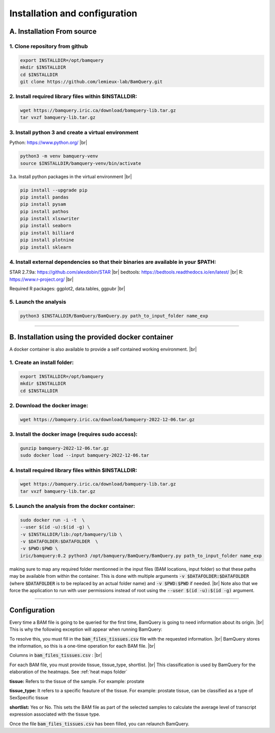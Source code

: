 .. _instalation:

##############################
Installation and configuration
##############################



A. Installation From source
****************************

1. Clone repository from github
###############################

.. code::

        export INSTALLDIR=/opt/bamquery
        mkdir $INSTALLDIR
        cd $INSTALLDIR
        git clone https://github.com/lemieux-lab/BamQuery.git

2. Install required library files within $INSTALLDIR:
#####################################################

.. code::

        wget https://bamquery.iric.ca/download/bamquery-lib.tar.gz
        tar vxzf bamquery-lib.tar.gz

3. Install python 3 and create a virtual environment
####################################################
Python: https://www.python.org/ |br|

.. code::

        python3 -m venv bamquery-venv
        source $INSTALLDIR/bamquery-venv/bin/activate

3.a. Install python packages in the virtual environment |br|

.. code::

        pip install --upgrade pip
        pip install pandas
        pip install pysam
        pip install pathos
        pip install xlsxwriter
        pip install seaborn
        pip install billiard
        pip install plotnine
        pip install sklearn

4. Install external dependencies so that their binaries are available in your $PATH:
####################################################################################

STAR 2.7.9a: https://github.com/alexdobin/STAR |br|
bedtools: https://bedtools.readthedocs.io/en/latest/ |br|
R: https://www.r-project.org/ |br|

Required R packages: ggplot2, data.tables, ggpubr |br|

5. Launch the analysis
######################

.. code::

        python3 $INSTALLDIR/BamQuery/BamQuery.py path_to_input_folder name_exp


=======================


B. Installation using the provided docker container
***************************************************

A docker container is also available to provide a self contained working environment. |br|

1. Create an install folder:
############################

.. code::

        export INSTALLDIR=/opt/bamquery
        mkdir $INSTALLDIR
        cd $INSTALLDIR

2. Download the docker image:
#############################

.. code::

        wget https://bamquery.iric.ca/download/bamquery-2022-12-06.tar.gz

3. Install the docker image (requires sudo access):
###################################################

.. code::

        gunzip bamquery-2022-12-06.tar.gz
        sudo docker load --input bamquery-2022-12-06.tar

4. Install required library files within $INSTALLDIR:
#####################################################

.. code::

        wget https://bamquery.iric.ca/download/bamquery-lib.tar.gz
        tar vxzf bamquery-lib.tar.gz

5. Launch the analysis from the docker container:
#################################################

.. code::

        sudo docker run -i -t  \
        --user $(id -u):$(id -g) \
        -v $INSTALLDIR/lib:/opt/bamquery/lib \
        -v $DATAFOLDER:$DATAFOLDER  \
        -v $PWD:$PWD \
        iric/bamquery:0.2 python3 /opt/bamquery/BamQuery/BamQuery.py path_to_input_folder name_exp

making sure to map any required folder mentionned in the input files (BAM locations, input folder) so that these paths may be available from within the container.  This is done with multiple arguments :code:`-v $DATAFOLDER:$DATAFOLDER` (where :code:`$DATAFOLDER` is to be replaced by an actual folder name) and :code:`-v $PWD:$PWD` if needed. |br|
Note also that we force the application to run with user permissions instead of root using the :code:`--user $(id -u):$(id -g)` argument.


=======================


Configuration
*************

Every time a BAM file is going to be queried for the first time, BamQuery is going to need information about its origin. |br| 
This is why the following exception will appear when running BamQuery:

.. py:exception:: fill in the `bam_files_tissues.csv` file with the requested information:

    Before to continue you must provide the tissue type for the bam files annotated in the file : .../output/res/AUX_files/bam_files_tissues.csv. Please enter for each sample : tissue, tissue_type, shortlist.

To resolve this, you must fill in the :code:`bam_files_tissues.csv` file with the requested information. |br| 
BamQuery stores the information, so this is a one-time operation for each BAM file. |br| 

Columns in :code:`bam_files_tissues.csv` : |br| 

For each BAM file, you must provide tissue, tissue_type, shortlist. |br| 
This classification is used by BamQuery for the elaboration of the heatmaps. See :ref:`heat maps folder`

**tissue:**
Refers to the tissue of the sample. For example: prostate

**tissue_type:**
It refers to a specific feauture of the tissue. For example: prostate tissue, can be classified as a type of SexSpecific tissue

**shortlist:**
Yes or No. This sets the BAM file as part of the selected samples to calculate the average level of transcript expression associated with the tissue type.


Once the file :code:`bam_files_tissues.csv` has been filled, you can relaunch BamQuery.

.. |br| raw:: html

      <br>